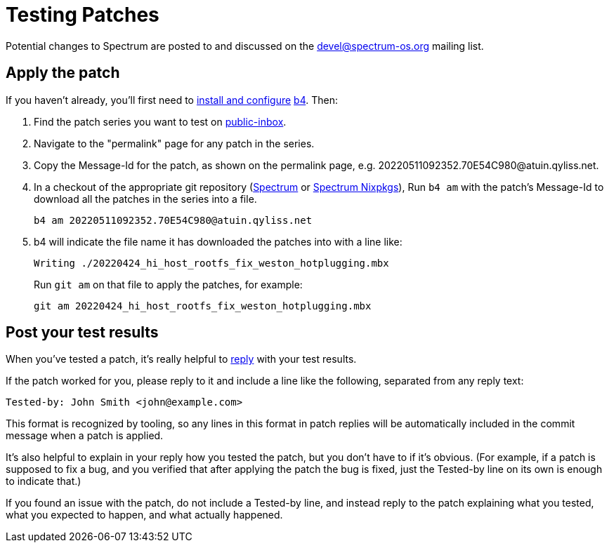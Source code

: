= Testing Patches
:page-parent: How-to Guides

// SPDX-FileCopyrightText: 2022 Alyssa Ross <hi@alyssa.is>
// SPDX-License-Identifier: GFDL-1.3-no-invariants-or-later OR CC-BY-SA-4.0

Potential changes to Spectrum are posted to and discussed on the
https://spectrum-os.org/participating.html#spectrum-devel[devel@spectrum-os.org]
mailing list.

== Apply the patch

If you haven't already, you'll first need to xref:b4.adoc[install and
configure] https://git.kernel.org/pub/scm/utils/b4/b4.git/about/[b4].
Then:

. Find the patch series you want to test on
  https://spectrum-os.org/lists/archives/spectrum-devel/[public-inbox].
. Navigate to the "permalink" page for any patch in the series.
. Copy the Message-Id for the patch, as shown on the permalink page, e.g.
  \20220511092352.70E54C980@atuin.qyliss.net.
. In a checkout of the appropriate git repository
  (https://spectrum-os.org/git/spectrum[Spectrum] or
  https://spectrum-os.org/git/nixpkgs[Spectrum Nixpkgs]), Run `b4 am`
  with the patch's Message-Id to download all the patches in the
  series into a file.
+
[example]
[source,shell]
----
b4 am 20220511092352.70E54C980@atuin.qyliss.net
----

. b4 will indicate the file name it has downloaded the patches into
  with a line like:
+
[example]
[listing]
Writing ./20220424_hi_host_rootfs_fix_weston_hotplugging.mbx
+
Run `git am` on that file to apply the patches, for example:
+
[example]
[source,shell]
----
git am 20220424_hi_host_rootfs_fix_weston_hotplugging.mbx
----

== Post your test results

When you've tested a patch, it's really helpful to
xref:replying.adoc[reply] with your test results.

If the patch worked for you, please reply to it and include a line
like the following, separated from any reply text:

----
Tested-by: John Smith <john@example.com>
----

This format is recognized by tooling, so any lines in this format in
patch replies will be automatically included in the commit message
when a patch is applied.

It's also helpful to explain in your reply how you tested the patch,
but you don't have to if it's obvious.  (For example, if a patch is
supposed to fix a bug, and you verified that after applying the patch
the bug is fixed, just the Tested-by line on its own is enough to
indicate that.)

If you found an issue with the patch, do not include a Tested-by line,
and instead reply to the patch explaining what you tested, what you
expected to happen, and what actually happened.
